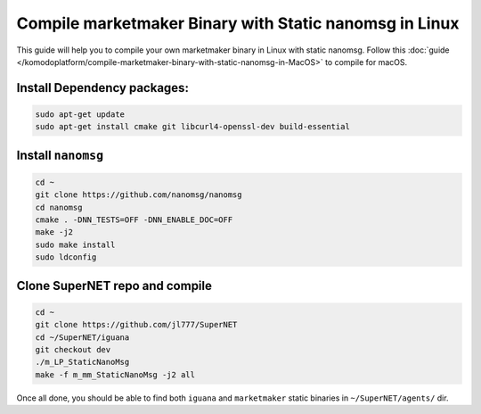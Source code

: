 *******************************************************
Compile marketmaker Binary with Static nanomsg in Linux
*******************************************************

This guide will help you to compile your own marketmaker binary in Linux with static nanomsg. Follow this :doc:`guide </komodoplatform/compile-marketmaker-binary-with-static-nanomsg-in-MacOS>` to compile for macOS.

Install Dependency packages:
----------------------------

.. code-block:: shell

	sudo apt-get update
	sudo apt-get install cmake git libcurl4-openssl-dev build-essential

Install ``nanomsg``
-------------------

.. code-block:: shell

	cd ~
	git clone https://github.com/nanomsg/nanomsg
	cd nanomsg
	cmake . -DNN_TESTS=OFF -DNN_ENABLE_DOC=OFF
	make -j2
	sudo make install
	sudo ldconfig

Clone SuperNET repo and compile
-------------------------------

.. code-block:: shell

	cd ~
	git clone https://github.com/jl777/SuperNET
	cd ~/SuperNET/iguana
	git checkout dev
	./m_LP_StaticNanoMsg
	make -f m_mm_StaticNanoMsg -j2 all

Once all done, you should be able to find both ``iguana`` and ``marketmaker`` static binaries in ``~/SuperNET/agents/`` dir.
